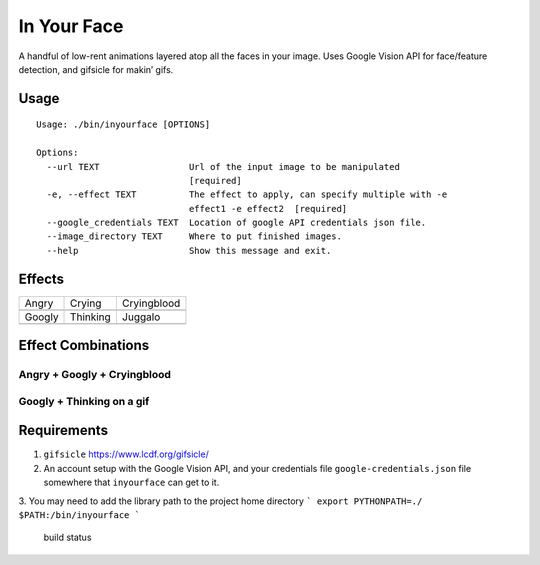 In Your Face
------------

A handful of low-rent animations layered atop all the faces in your
image. Uses Google Vision API for face/feature detection, and gifsicle
for makin’ gifs.

Usage
~~~~~

::

    Usage: ./bin/inyourface [OPTIONS]

    Options:
      --url TEXT                 Url of the input image to be manipulated
                                 [required]
      -e, --effect TEXT          The effect to apply, can specify multiple with -e
                                 effect1 -e effect2  [required]
      --google_credentials TEXT  Location of google API credentials json file.
      --image_directory TEXT     Where to put finished images.
      --help                     Show this message and exit.

Effects
~~~~~~~

========  ========  ===========
Angry     Crying    Cryingblood
|image0|  |image1|  |image2|
Googly    Thinking  Juggalo
|image3|  |image4|  |image8|
========  ========  ===========


Effect Combinations
~~~~~~~~~~~~~~~~~~~

Angry + Googly + Cryingblood
^^^^^^^^^^^^^^^^^^^^^^^^^^^^

|image6|

Googly + Thinking on a gif
^^^^^^^^^^^^^^^^^^^^^^^^^^

|image7|

Requirements
~~~~~~~~~~~~

1. ``gifsicle`` https://www.lcdf.org/gifsicle/

2. An account setup with the Google Vision API, and your credentials
   file ``google-credentials.json`` file somewhere that ``inyourface``
   can get to it.

3. You may need to add the library path to the project home directory
```
export PYTHONPATH=./ $PATH:/bin/inyourface
```

.. figure:: https://travis-ci.org/yacomink/inyourface.svg?branch=master
   :alt: build status

   build status

.. |image0| image:: https://github.com/yacomink/inyourface/blob/master/examples/63d1c91a84f90cbf3978a7c9936cc966876ab1a0.gif?raw=true
.. |image1| image:: https://github.com/yacomink/inyourface/blob/master/examples/dfa3376f7075094f951cfb808eb530bffde9f930.gif?raw=true
.. |image2| image:: https://github.com/yacomink/inyourface/blob/master/examples/c050d3929b14252276557d4d72ca395bf92f597d.gif?raw=true
.. |image3| image:: https://github.com/yacomink/inyourface/blob/master/examples/0500b8896bee27f4db798a1c1d9a0e1d1d9a0784.gif?raw=true
.. |image4| image:: https://github.com/yacomink/inyourface/blob/master/examples/0969445f8dcd57fde556b9a7fb0018c44dbb9c44.gif?raw=true
.. |image5| image:: https://github.com/yacomink/inyourface/blob/master/examples/0500b8896bee27f4db798a1c1d9a0e1d1d9a0784.gif?raw=true
.. |image6| image:: https://github.com/yacomink/inyourface/blob/master/examples/2fecff2f9f51066c704fdeb16298873825f29579.gif?raw=true
.. |image7| image:: https://github.com/yacomink/inyourface/blob/master/examples/c4a82e74e0c35c71414693446d1fe49ce4288585.gif?raw=true
.. |image8| image:: https://snaps.yacomink.com/m/Image_2017-12-14_11-21-10.png
